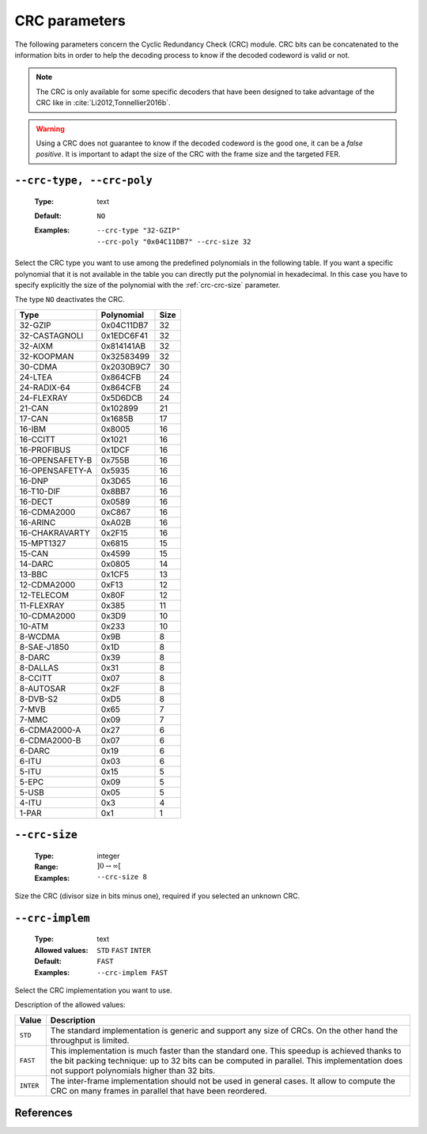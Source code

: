 .. _crc-crc-parameters:

CRC parameters
--------------

The following parameters concern the Cyclic Redundancy Check (CRC) module.
CRC bits can be concatenated to the information bits in order to help the
decoding process to know if the decoded codeword is valid or not.

.. note:: The CRC is only available for some specific decoders that have been
          designed to take advantage of the CRC like in
          :cite:`Li2012,Tonnellier2016b`.

.. warning:: Using a CRC does not guarantee to know if the decoded codeword is
             the good one, it can be a *false positive*. It is important to
             adapt the size of the CRC with the frame size and the targeted FER.

.. _crc-crc-poly:

``--crc-type, --crc-poly``
""""""""""""""""""""""""""

   :Type: text
   :Default: ``NO``
   :Examples: | ``--crc-type "32-GZIP"``
              | ``--crc-poly "0x04C11DB7" --crc-size 32``

Select the CRC type you want to use among the predefined polynomials in the
following table. If you want a specific polynomial that it is not available in
the table you can directly put the polynomial in hexadecimal. In this case you
have to specify explicitly the size of the polynomial with the
:ref:`crc-crc-size` parameter.

The type ``NO`` deactivates the CRC.

+-----------------+------------+------+
| Type            | Polynomial | Size |
+=================+============+======+
| 32-GZIP         | 0x04C11DB7 | 32   |
+-----------------+------------+------+
| 32-CASTAGNOLI   | 0x1EDC6F41 | 32   |
+-----------------+------------+------+
| 32-AIXM         | 0x814141AB | 32   |
+-----------------+------------+------+
| 32-KOOPMAN      | 0x32583499 | 32   |
+-----------------+------------+------+
| 30-CDMA         | 0x2030B9C7 | 30   |
+-----------------+------------+------+
| 24-LTEA         | 0x864CFB   | 24   |
+-----------------+------------+------+
| 24-RADIX-64     | 0x864CFB   | 24   |
+-----------------+------------+------+
| 24-FLEXRAY      | 0x5D6DCB   | 24   |
+-----------------+------------+------+
| 21-CAN          | 0x102899   | 21   |
+-----------------+------------+------+
| 17-CAN          | 0x1685B    | 17   |
+-----------------+------------+------+
| 16-IBM          | 0x8005     | 16   |
+-----------------+------------+------+
| 16-CCITT        | 0x1021     | 16   |
+-----------------+------------+------+
| 16-PROFIBUS     | 0x1DCF     | 16   |
+-----------------+------------+------+
| 16-OPENSAFETY-B | 0x755B     | 16   |
+-----------------+------------+------+
| 16-OPENSAFETY-A | 0x5935     | 16   |
+-----------------+------------+------+
| 16-DNP          | 0x3D65     | 16   |
+-----------------+------------+------+
| 16-T10-DIF      | 0x8BB7     | 16   |
+-----------------+------------+------+
| 16-DECT         | 0x0589     | 16   |
+-----------------+------------+------+
| 16-CDMA2000     | 0xC867     | 16   |
+-----------------+------------+------+
| 16-ARINC        | 0xA02B     | 16   |
+-----------------+------------+------+
| 16-CHAKRAVARTY  | 0x2F15     | 16   |
+-----------------+------------+------+
| 15-MPT1327      | 0x6815     | 15   |
+-----------------+------------+------+
| 15-CAN          | 0x4599     | 15   |
+-----------------+------------+------+
| 14-DARC         | 0x0805     | 14   |
+-----------------+------------+------+
| 13-BBC          | 0x1CF5     | 13   |
+-----------------+------------+------+
| 12-CDMA2000     | 0xF13      | 12   |
+-----------------+------------+------+
| 12-TELECOM      | 0x80F      | 12   |
+-----------------+------------+------+
| 11-FLEXRAY      | 0x385      | 11   |
+-----------------+------------+------+
| 10-CDMA2000     | 0x3D9      | 10   |
+-----------------+------------+------+
| 10-ATM          | 0x233      | 10   |
+-----------------+------------+------+
| 8-WCDMA         | 0x9B       |  8   |
+-----------------+------------+------+
| 8-SAE-J1850     | 0x1D       |  8   |
+-----------------+------------+------+
| 8-DARC          | 0x39       |  8   |
+-----------------+------------+------+
| 8-DALLAS        | 0x31       |  8   |
+-----------------+------------+------+
| 8-CCITT         | 0x07       |  8   |
+-----------------+------------+------+
| 8-AUTOSAR       | 0x2F       |  8   |
+-----------------+------------+------+
| 8-DVB-S2        | 0xD5       |  8   |
+-----------------+------------+------+
| 7-MVB           | 0x65       |  7   |
+-----------------+------------+------+
| 7-MMC           | 0x09       |  7   |
+-----------------+------------+------+
| 6-CDMA2000-A    | 0x27       |  6   |
+-----------------+------------+------+
| 6-CDMA2000-B    | 0x07       |  6   |
+-----------------+------------+------+
| 6-DARC          | 0x19       |  6   |
+-----------------+------------+------+
| 6-ITU           | 0x03       |  6   |
+-----------------+------------+------+
| 5-ITU           | 0x15       |  5   |
+-----------------+------------+------+
| 5-EPC           | 0x09       |  5   |
+-----------------+------------+------+
| 5-USB           | 0x05       |  5   |
+-----------------+------------+------+
| 4-ITU           | 0x3        |  4   |
+-----------------+------------+------+
| 1-PAR           | 0x1        |  1   |
+-----------------+------------+------+

.. _crc-crc-size:

``--crc-size``
""""""""""""""

   :Type: integer
   :Range: :math:`]0 \to \infty[`
   :Examples: ``--crc-size 8``

Size the CRC (divisor size in bits minus one), required if you selected an
unknown CRC.

.. _crc-crc-implem:

``--crc-implem``
""""""""""""""""

   :Type: text
   :Allowed values: ``STD`` ``FAST`` ``INTER``
   :Default: ``FAST``
   :Examples: ``--crc-implem FAST``

Select the CRC implementation you want to use.

Description of the allowed values:

+-----------+--------------------------+
| Value     | Description              |
+===========+==========================+
| ``STD``   | |crc-implem_descr_std|   |
+-----------+--------------------------+
| ``FAST``  | |crc-implem_descr_fast|  |
+-----------+--------------------------+
| ``INTER`` | |crc-implem_descr_inter| |
+-----------+--------------------------+

.. |crc-implem_descr_std| replace:: The standard implementation is generic and
   support any size of CRCs. On the other hand the throughput is limited.
.. |crc-implem_descr_fast| replace:: This implementation is much faster than the
   standard one. This speedup is achieved thanks to the bit packing technique:
   up to 32 bits can be computed in parallel. This implementation does not
   support polynomials higher than 32 bits.
.. |crc-implem_descr_inter| replace:: The inter-frame implementation should not
   be used in general cases. It allow to compute the CRC on many frames in
   parallel that have been reordered.

References
""""""""""

.. bibliography:: ../../../../references.bib


